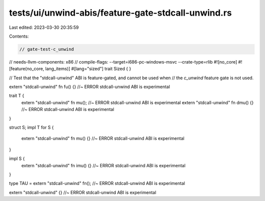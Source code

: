 tests/ui/unwind-abis/feature-gate-stdcall-unwind.rs
===================================================

Last edited: 2023-03-30 20:35:59

Contents:

.. code-block:: rs

    // gate-test-c_unwind
// needs-llvm-components: x86
// compile-flags: --target=i686-pc-windows-msvc --crate-type=rlib
#![no_core]
#![feature(no_core, lang_items)]
#[lang="sized"]
trait Sized { }

// Test that the "stdcall-unwind" ABI is feature-gated, and cannot be used when
// the `c_unwind` feature gate is not used.

extern "stdcall-unwind" fn fu() {} //~ ERROR stdcall-unwind ABI is experimental

trait T {
    extern "stdcall-unwind" fn mu(); //~ ERROR stdcall-unwind ABI is experimental
    extern "stdcall-unwind" fn dmu() {} //~ ERROR stdcall-unwind ABI is experimental
}

struct S;
impl T for S {
    extern "stdcall-unwind" fn mu() {} //~ ERROR stdcall-unwind ABI is experimental
}

impl S {
    extern "stdcall-unwind" fn imu() {} //~ ERROR stdcall-unwind ABI is experimental
}

type TAU = extern "stdcall-unwind" fn(); //~ ERROR stdcall-unwind ABI is experimental

extern "stdcall-unwind" {} //~ ERROR stdcall-unwind ABI is experimental


